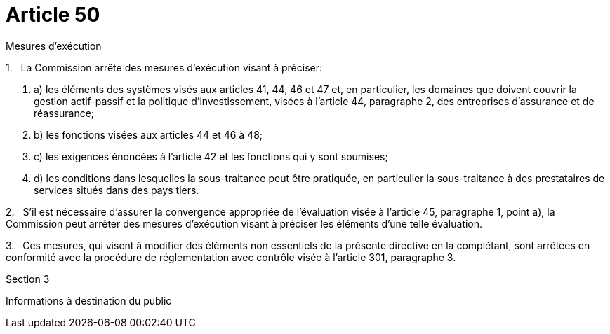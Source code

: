= Article 50

Mesures d'exécution

1.   La Commission arrête des mesures d'exécution visant à préciser:

. a) les éléments des systèmes visés aux articles 41, 44, 46 et 47 et, en particulier, les domaines que doivent couvrir la gestion actif-passif et la politique d'investissement, visées à l'article 44, paragraphe 2, des entreprises d'assurance et de réassurance;

. b) les fonctions visées aux articles 44 et 46 à 48;

. c) les exigences énoncées à l'article 42 et les fonctions qui y sont soumises;

. d) les conditions dans lesquelles la sous-traitance peut être pratiquée, en particulier la sous-traitance à des prestataires de services situés dans des pays tiers.

2.   S'il est nécessaire d'assurer la convergence appropriée de l'évaluation visée à l'article 45, paragraphe 1, point a), la Commission peut arrêter des mesures d'exécution visant à préciser les éléments d'une telle évaluation.

3.   Ces mesures, qui visent à modifier des éléments non essentiels de la présente directive en la complétant, sont arrêtées en conformité avec la procédure de réglementation avec contrôle visée à l'article 301, paragraphe 3.

Section 3

Informations à destination du public